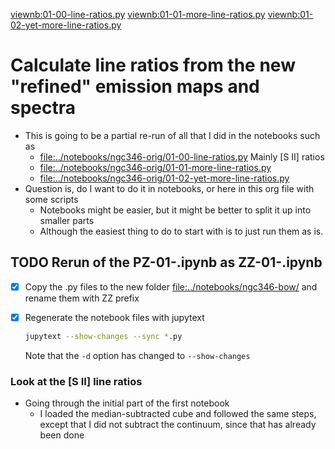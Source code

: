 #+LINK: viewnb elisp:(view-file-other-window "../notebooks/ngc346-orig/%s")

[[viewnb:01-00-line-ratios.py]]
[[viewnb:01-01-more-line-ratios.py]]
[[viewnb:01-02-yet-more-line-ratios.py]]

* Calculate line ratios from the new "refined" emission maps and spectra
- This is going to be a partial re-run of all that I did in the notebooks such as
  - [[file:../notebooks/ngc346-orig/01-00-line-ratios.py]]
    Mainly [S II] ratios
  - [[file:../notebooks/ngc346-orig/01-01-more-line-ratios.py]]
  - [[file:../notebooks/ngc346-orig/01-02-yet-more-line-ratios.py]]
- Question is, do I want to do it in notebooks, or here in this org file with some scripts
  - Notebooks might be easier, but it might be better to split it up into smaller parts
  - Although the easiest thing to do to start with is to just run them as is. 

    
** TODO Rerun of the PZ-01-*.ipynb as ZZ-01-*.ipynb

- [X] Copy the .py files to the new folder [[file:../notebooks/ngc346-bow/]] and rename them with ZZ prefix
- [X] Regenerate the notebook files with jupytext
  #+begin_src sh :dir ../notebooks/ngc346-bow/ :eval no
    jupytext --show-changes --sync *.py
  #+end_src
  Note that the ~-d~ option has changed to ~--show-changes~
  
*** Look at the [S II] line ratios
- Going through the initial part of the first notebook
  - I loaded the median-subtracted cube and followed the same steps, except that I did not subtract the continuum, since that has already been done
